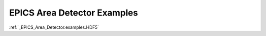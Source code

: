 .. index:: !EPICS; examples

EPICS Area Detector Examples
############################

:ref:`_EPICS_Area_Detector.examples.HDF5`